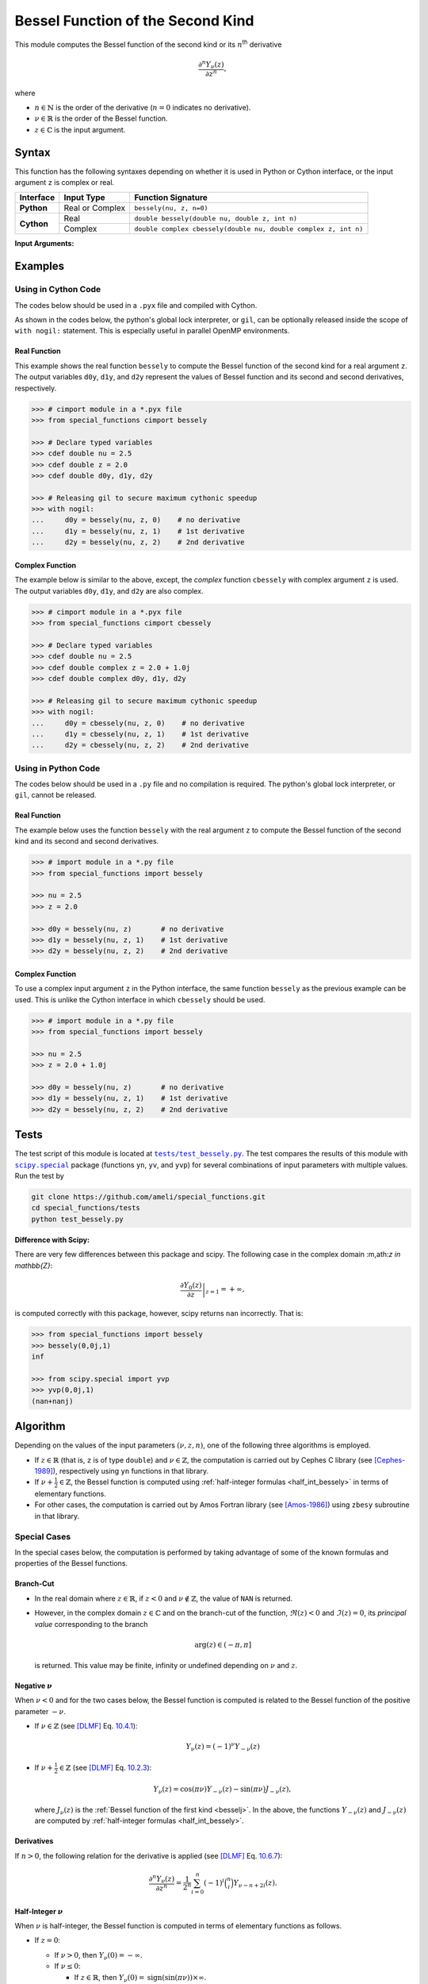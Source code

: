 .. _bessely:

**********************************
Bessel Function of the Second Kind
**********************************

This module computes the Bessel function of the second kind or its :math:`n`:superscript:`th` derivative

.. math::

    \frac{\partial^n Y_{\nu}(z)}{\partial z^n},

where

* :math:`n \in \mathbb{N}` is the order of the derivative (:math:`n = 0` indicates no derivative).
* :math:`\nu \in \mathbb{R}` is the order of the Bessel function.
* :math:`z \in \mathbb{C}` is the input argument.
  

======
Syntax
======

This function has the following syntaxes depending on whether it is used in Python or Cython interface, or the input argument ``z`` is complex or real.

+------------+-----------------+-----------------------------------------------------------------+
| Interface  | Input Type      | Function Signature                                              |
+============+=================+=================================================================+
| **Python** | Real or Complex | ``bessely(nu, z, n=0)``                                         |
+------------+-----------------+-----------------------------------------------------------------+
| **Cython** | Real            | ``double bessely(double nu, double z, int n)``                  |
+            +-----------------+-----------------------------------------------------------------+
|            | Complex         | ``double complex cbessely(double nu, double complex z, int n)`` |
+------------+-----------------+-----------------------------------------------------------------+

**Input Arguments:**

.. attribute:: nu
   :type: double
    
   The parameter :math:`\nu` of Bessel function.

.. attribute:: z
   :type: double or double complex

   The input argument :math:`z` of Bessel function.

   * In *Python*, the function ``bessely`` accepts ``double`` and ``double complex`` types.
   * In *Cython*, the function ``bessely`` accepts ``double`` type.
   * In *Cython*, the function ``cbessely`` accepts ``double complex`` type.

.. attribute:: n
   :type: int
   :value: 0

   The order :math:`n` of the derivative of Bessel function. Zero indicates no derivative.

   * For the *Python* interface, the default value is ``0`` and this argument may not be provided.
   * For the *Cython* interfaces, no default value is defined and this argument should be provided.


.. seealso::

   * :ref:`Bessel function of the first kind <besselj>`.
   * :ref:`Bessel function of the third kind <besselh>`.


========
Examples
========
 
--------------------
Using in Cython Code
--------------------

The codes below should be used in a ``.pyx`` file and compiled with Cython.

As shown in the codes below, the python's global lock interpreter, or ``gil``, can be optionally released inside the scope of ``with nogil:`` statement. This is especially useful in parallel OpenMP environments.

~~~~~~~~~~~~~
Real Function
~~~~~~~~~~~~~

This example shows the real function ``bessely`` to compute the Bessel function of the second kind for a real argument ``z``. The output variables ``d0y``, ``d1y``, and ``d2y`` represent the values of Bessel function and its second and second derivatives, respectively.

.. code-block:: python

    >>> # cimport module in a *.pyx file
    >>> from special_functions cimport bessely

    >>> # Declare typed variables
    >>> cdef double nu = 2.5
    >>> cdef double z = 2.0
    >>> cdef double d0y, d1y, d2y

    >>> # Releasing gil to secure maximum cythonic speedup
    >>> with nogil:
    ...     d0y = bessely(nu, z, 0)    # no derivative
    ...     d1y = bessely(nu, z, 1)    # 1st derivative
    ...     d2y = bessely(nu, z, 2)    # 2nd derivative

~~~~~~~~~~~~~~~~
Complex Function
~~~~~~~~~~~~~~~~

The example below is similar to the above, except, the *complex* function ``cbessely`` with complex argument ``z`` is used. The output variables ``d0y``, ``d1y``, and ``d2y`` are also complex.

.. code-block:: python

    >>> # cimport module in a *.pyx file
    >>> from special_functions cimport cbessely

    >>> # Declare typed variables
    >>> cdef double nu = 2.5
    >>> cdef double complex z = 2.0 + 1.0j
    >>> cdef double complex d0y, d1y, d2y

    >>> # Releasing gil to secure maximum cythonic speedup
    >>> with nogil:
    ...     d0y = cbessely(nu, z, 0)    # no derivative
    ...     d1y = cbessely(nu, z, 1)    # 1st derivative
    ...     d2y = cbessely(nu, z, 2)    # 2nd derivative

--------------------
Using in Python Code
--------------------

The codes below should be used in a ``.py`` file and no compilation is required. The python's global lock interpreter, or ``gil``, cannot be released.

~~~~~~~~~~~~~
Real Function
~~~~~~~~~~~~~

The example below uses the function ``bessely`` with the real argument ``z`` to compute the Bessel function of the second kind and its second and second derivatives.

.. code-block:: python

    >>> # import module in a *.py file
    >>> from special_functions import bessely

    >>> nu = 2.5
    >>> z = 2.0

    >>> d0y = bessely(nu, z)       # no derivative
    >>> d1y = bessely(nu, z, 1)    # 1st derivative
    >>> d2y = bessely(nu, z, 2)    # 2nd derivative

~~~~~~~~~~~~~~~~
Complex Function
~~~~~~~~~~~~~~~~

To use a complex input argument ``z`` in the Python interface, the same function ``bessely`` as the previous example can be used. This is unlike the Cython interface in which ``cbessely`` should be used.

.. code-block:: python

    >>> # import module in a *.py file
    >>> from special_functions import bessely

    >>> nu = 2.5
    >>> z = 2.0 + 1.0j

    >>> d0y = bessely(nu, z)       # no derivative
    >>> d1y = bessely(nu, z, 1)    # 1st derivative
    >>> d2y = bessely(nu, z, 2)    # 2nd derivative


=====
Tests
=====

The test script of this module is located at |tests/test_bessely.py|_. The test compares the results of this module with |scipy.special|_ package (functions ``yn``, ``yv``, and ``yvp``) for several combinations of input parameters with multiple values. Run the test by

.. code::

    git clone https://github.com/ameli/special_functions.git
    cd special_functions/tests
    python test_bessely.py

.. |tests/test_bessely.py| replace:: ``tests/test_bessely.py``
.. _tests/test_bessely.py: https://github.com/ameli/special_functions/blob/main/tests/test_bessely.py

.. |scipy.special| replace:: ``scipy.special``
.. _scipy.special: https://docs.scipy.org/doc/scipy/reference/special.html

**Difference with Scipy:**

There are very few differences between this package and scipy. The following case in the complex domain :m,ath:`z \in \mathbb{Z}`:

.. math::
    
    \left. \frac{\partial Y_{0}(z)}{\partial z} \right|_{z = 1} = + \infty,
    
is computed correctly with this package, however, scipy returns ``nan`` incorrectly. That is:

.. code-block:: python

   >>> from special_functions import bessely
   >>> bessely(0,0j,1)
   inf

   >>> from scipy.special import yvp
   >>> yvp(0,0j,1)
   (nan+nanj)

=========
Algorithm
=========

Depending on the values of the input parameters :math:`(\nu, z, n)`, one of the following three algorithms is employed.

* If :math:`z \in \mathbb{R}` (that is, ``z`` is of type ``double``) and :math:`\nu \in \mathbb{Z}`, the computation is carried out by Cephes C library (see [Cephes-1989]_), respectively using ``yn`` functions in that library.
* If :math:`\nu + \frac{1}{2} \in \mathbb{Z}`, the Bessel function is computed using :ref:`half-integer formulas <half_int_bessely>` in terms of elementary functions.
* For other cases, the computation is carried out by Amos Fortran library (see [Amos-1986]_) using ``zbesy`` subroutine in that library.

-------------
Special Cases
-------------

In the special cases below, the computation is performed by taking advantage of some of the known formulas and properties of the Bessel functions.

~~~~~~~~~~
Branch-Cut
~~~~~~~~~~

* In the real domain where :math:`z \in\mathbb{R}`, if :math:`z < 0` and :math:`\nu \notin \mathbb{Z}`, the value of ``NAN`` is returned.
* However, in the complex domain :math:`z \in\mathbb{C}` and on the branch-cut of the function, :math:`\Re(z) < 0` and :math:`\Im(z) = 0`, its *principal value* corresponding to the branch
  
  .. math::
      
      \mathrm{arg}(z) \in (-\pi, \pi]
      
  is returned. This value may be finite, infinity or undefined depending on :math:`\nu` and :math:`z`.

~~~~~~~~~~~~~~~~~~~~
Negative :math:`\nu`
~~~~~~~~~~~~~~~~~~~~

When :math:`\nu < 0` and for the two cases below, the Bessel function is computed is related to the Bessel function of the positive parameter :math:`-\nu`.

* If :math:`\nu \in \mathbb{Z}` (see [DLMF]_ Eq. `10.4.1 <https://dlmf.nist.gov/10.4#E1>`_):

  .. math::

      Y_{\nu}(z) = (-1)^{\nu} Y_{-\nu}(z)

* If :math:`\nu + \frac{1}{2} \in \mathbb{Z}` (see [DLMF]_ Eq. `10.2.3 <https://dlmf.nist.gov/10.2#E3>`_):

  .. math::

      Y_{\nu}(z) = \cos(\pi \nu) Y_{-\nu}(z) - \sin(\pi \nu) J_{-\nu}(z),

  where :math:`J_{\nu}(z)` is the :ref:`Bessel function of the first kind <besselj>`. In the above, the functions :math:`Y_{-\nu}(z)` and :math:`J_{-\nu}(z)` are computed by :ref:`half-integer formulas <half_int_bessely>`.

~~~~~~~~~~~
Derivatives
~~~~~~~~~~~

If :math:`n > 0`, the following relation for the derivative is applied (see [DLMF]_ Eq. `10.6.7 <https://dlmf.nist.gov/10.6#E7>`_):

.. math::
   
   \frac{\partial^n Y_{\nu}(z)}{\partial z^n} = \frac{1}{2^n} \sum_{i = 0}^n (-1)^i \binom{n}{i} Y_{\nu - n + 2i}(z).

.. _half_int_bessely:

~~~~~~~~~~~~~~~~~~~~~~~~
Half-Integer :math:`\nu`
~~~~~~~~~~~~~~~~~~~~~~~~

When :math:`\nu` is half-integer, the Bessel function is computed in terms of elementary functions as follows.

* If :math:`z = 0`:

  * If :math:`\nu > 0`, then :math:`Y_{\nu}(0) = -\infty`.
  * If :math:`\nu \leq 0`:
    
    * If :math:`z \in \mathbb{R}`, then :math:`Y_{\nu}(0) = \mathrm{sign}(\sin(\pi \nu)) \times \infty`.
    * If :math:`z \in \mathbb{C}`, then ``NAN`` is returned.

* If :math:`z < 0` and :math:`z \in \mathbb{R}`, then ``NAN`` is returned.

* If :math:`\nu = \pm \frac{1}{2}` (see [DLMF]_ Eq. `10.16.1 <https://dlmf.nist.gov/10.16#E1>`_)

  .. math::

      Y_{\frac{1}{2}}(z) = -\sqrt{\frac{2}{\pi z}} \cos(z), \\
      Y_{-\frac{1}{2}}(z) = \sqrt{\frac{2}{\pi z}} \sin(z).

  Depending on :math:`z`, the above relations are computed using the real or complex implementation of the elementary functions.

* Higher-order half-integer parameter :math:`\nu` is related to the above relation for :math:`\nu = \pm \frac{1}{2}` using recursive formulas (see [DLMF]_ Eq. `10.6.1 <https://dlmf.nist.gov/10.6#E1>`_):

.. math::

    Y_{\nu}(z) = \frac{2 (\nu - 1)}{z} Y_{\nu - 1}(z) - Y_{\nu - 2}(z), \qquad \nu > 0, \\
    Y_{\nu}(z) = \frac{2 (\nu + 1)}{z} Y_{\nu + 1}(z) - Y_{\nu + 2}(z), \qquad \nu < 0.


==========
References
==========

.. [Cephes-1989] Moshier, S. L. (1989). C language library with special functions for mathematical physics. Available at `http://www.netlib.org/cephes/index.html <http://www.netlib.org/cephes/index.html>`_.

.. [Amos-1986] Amos, D. E. (1986). Algorithm 644: A portable package for Bessel functions of a complex argument and nonnegative order. ACM Trans. Math. Softw. 12, 3 (Sept. 1986), 265-273. DOI: `https://doi.org/10.1145/7921.214331 <https://doi.org/10.1145/7921.214331>`_. Available at `http://netlib.org/amos/ <http://netlib.org/amos/>`_.

.. [DLMF]
   Olver, F. W. J., Olde Daalhuis, A. B., Lozier, D. W., Schneider, B. I., Boisvert, R. F., Clark, C. W., Miller, B. R., Saunders, B. V., Cohl, H. S., and McClain, M. A., eds. NIST Digital Library of Mathematical Functions. `http://dlmf.nist.gov/ <http://dlmf.nist.gov/>`_, Release 1.1.0 of 2020-12-15.
